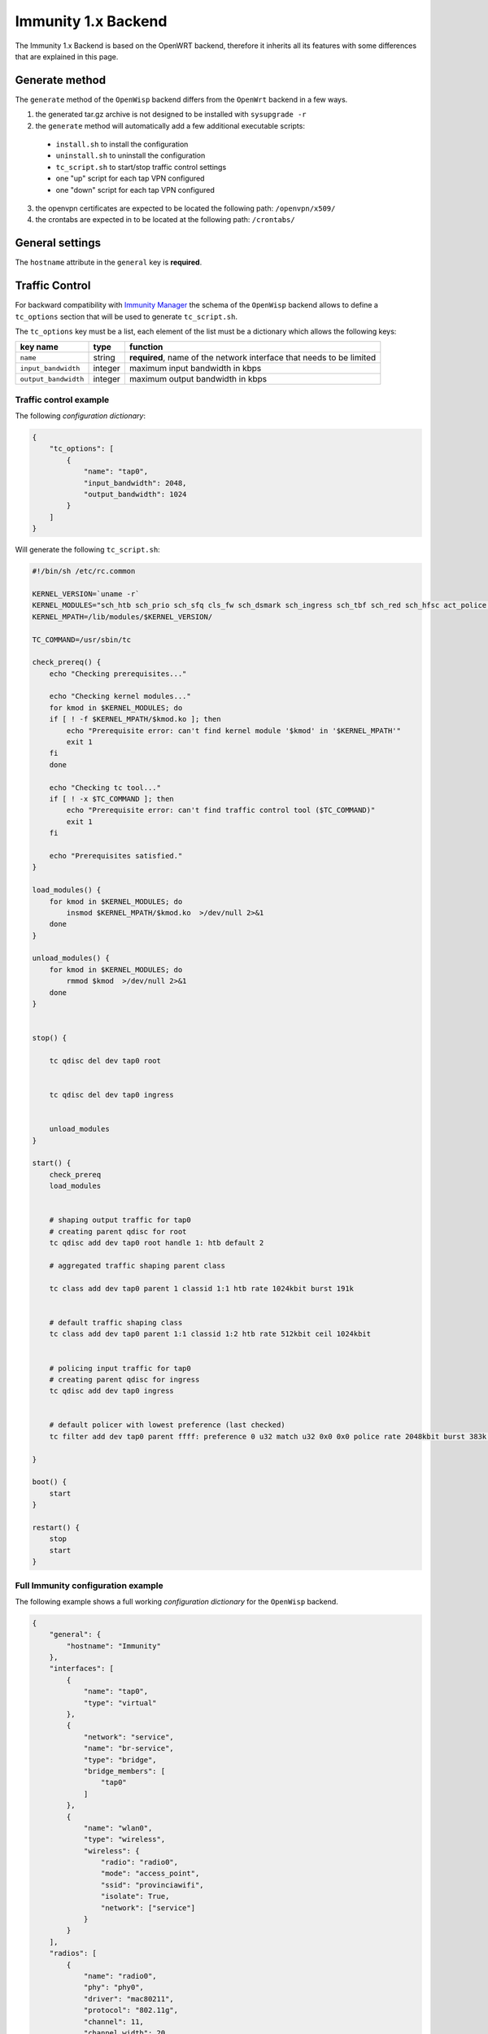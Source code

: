 ====================
Immunity 1.x Backend
====================

The Immunity 1.x Backend is based on the OpenWRT backend, therefore it inherits all
its features with some differences that are explained in this page.

Generate method
---------------

The ``generate`` method of the ``OpenWisp`` backend differs from the ``OpenWrt`` backend
in a few ways.

1. the generated tar.gz archive is not designed to be installed with ``sysupgrade -r``
2. the ``generate`` method will automatically add a few additional executable scripts:

 * ``install.sh`` to install the configuration
 * ``uninstall.sh`` to uninstall the configuration
 * ``tc_script.sh`` to start/stop traffic control settings
 * one "up" script for each tap VPN configured
 * one "down" script for each tap VPN configured

3. the openvpn certificates are expected to be located the following path: ``/openvpn/x509/``
4. the crontabs are expected in to be located at the following path: ``/crontabs/``

General settings
----------------

The ``hostname`` attribute in the ``general`` key is **required**.

Traffic Control
---------------

For backward compatibility with `Immunity Manager <https://github.com/edge-servers/Immunity-Manager>`_
the schema of the ``OpenWisp`` backend allows to define a ``tc_options`` section that will
be used to generate ``tc_script.sh``.

The ``tc_options`` key must be a list, each element of the list must be a dictionary which
allows the following keys:

+----------------------+---------+----------------------------------------------------------------------+
| key name             | type    | function                                                             |
+======================+=========+======================================================================+
| ``name``             | string  | **required**, name of the network interface that needs to be limited |
+----------------------+---------+----------------------------------------------------------------------+
| ``input_bandwidth``  | integer | maximum input bandwidth in kbps                                      |
+----------------------+---------+----------------------------------------------------------------------+
| ``output_bandwidth`` | integer | maximum output bandwidth in kbps                                     |
+----------------------+---------+----------------------------------------------------------------------+

Traffic control example
~~~~~~~~~~~~~~~~~~~~~~~

The following *configuration dictionary*:

.. code-block:: python

    {
        "tc_options": [
            {
                "name": "tap0",
                "input_bandwidth": 2048,
                "output_bandwidth": 1024
            }
        ]
    }

Will generate the following ``tc_script.sh``:

.. code-block:: shell

    #!/bin/sh /etc/rc.common

    KERNEL_VERSION=`uname -r`
    KERNEL_MODULES="sch_htb sch_prio sch_sfq cls_fw sch_dsmark sch_ingress sch_tbf sch_red sch_hfsc act_police cls_tcindex cls_flow cls_route cls_u32"
    KERNEL_MPATH=/lib/modules/$KERNEL_VERSION/

    TC_COMMAND=/usr/sbin/tc

    check_prereq() {
        echo "Checking prerequisites..."

        echo "Checking kernel modules..."
        for kmod in $KERNEL_MODULES; do
        if [ ! -f $KERNEL_MPATH/$kmod.ko ]; then
            echo "Prerequisite error: can't find kernel module '$kmod' in '$KERNEL_MPATH'"
            exit 1
        fi
        done

        echo "Checking tc tool..."
        if [ ! -x $TC_COMMAND ]; then
            echo "Prerequisite error: can't find traffic control tool ($TC_COMMAND)"
            exit 1
        fi

        echo "Prerequisites satisfied."
    }

    load_modules() {
        for kmod in $KERNEL_MODULES; do
            insmod $KERNEL_MPATH/$kmod.ko  >/dev/null 2>&1
        done
    }

    unload_modules() {
        for kmod in $KERNEL_MODULES; do
            rmmod $kmod  >/dev/null 2>&1
        done
    }


    stop() {

        tc qdisc del dev tap0 root


        tc qdisc del dev tap0 ingress


        unload_modules
    }

    start() {
        check_prereq
        load_modules


        # shaping output traffic for tap0
        # creating parent qdisc for root
        tc qdisc add dev tap0 root handle 1: htb default 2

        # aggregated traffic shaping parent class

        tc class add dev tap0 parent 1 classid 1:1 htb rate 1024kbit burst 191k


        # default traffic shaping class
        tc class add dev tap0 parent 1:1 classid 1:2 htb rate 512kbit ceil 1024kbit


        # policing input traffic for tap0
        # creating parent qdisc for ingress
        tc qdisc add dev tap0 ingress


        # default policer with lowest preference (last checked)
        tc filter add dev tap0 parent ffff: preference 0 u32 match u32 0x0 0x0 police rate 2048kbit burst 383k drop flowid :1

    }

    boot() {
        start
    }

    restart() {
        stop
        start
    }

Full Immunity configuration example
~~~~~~~~~~~~~~~~~~~~~~~~~~~~~~~~~~~

The following example shows a full working *configuration dictionary* for the
``OpenWisp`` backend.

.. code-block:: python

    {
        "general": {
            "hostname": "Immunity"
        },
        "interfaces": [
            {
                "name": "tap0",
                "type": "virtual"
            },
            {
                "network": "service",
                "name": "br-service",
                "type": "bridge",
                "bridge_members": [
                    "tap0"
                ]
            },
            {
                "name": "wlan0",
                "type": "wireless",
                "wireless": {
                    "radio": "radio0",
                    "mode": "access_point",
                    "ssid": "provinciawifi",
                    "isolate": True,
                    "network": ["service"]
                }
            }
        ],
        "radios": [
            {
                "name": "radio0",
                "phy": "phy0",
                "driver": "mac80211",
                "protocol": "802.11g",
                "channel": 11,
                "channel_width": 20,
                "tx_power": 10,
                "country": "IT"
            }
        ],
        "openvpn": [
            {
                "name": "2693",
                "cipher": "AES-128-CBC",
                "ca": "/tmp/owispmanager/openvpn/x509/ca_1_service.pem",
                "mute_replay_warnings": True,
                "script_security": 1,
                "proto": "tcp-client",
                "mute": 10,
                "up_delay": 1,
                "cert": "/tmp/owispmanager/openvpn/x509/l2vpn_client_2693.pem",
                "up": "/tmp/owispmanager/openvpn/vpn_2693_script_up.sh",
                "log": "/tmp/openvpn_2693.log",
                "verb": 1,
                "dev_type": "tap",
                "persist_tun": True,
                "keepalive": "5 40",
                "key": "/tmp/owispmanager/openvpn/x509/l2vpn_client_2693.pem",
                "ns_cert_type": "server",
                "mode": "p2p",
                "pull": True,
                "enabled": True,
                "comp_lzo": "yes",
                "down": "/tmp/owispmanager/openvpn/vpn_2693_script_down.sh",
                "dev": "tap0",
                "nobind": True,
                "remote": [
                    {
                        "host": "vpn.immunity.org",
                        "port": 12128
                    }
                ],
                "tls_client": True,
                "resolv_retry": True,
                "up_restart": True
            }
        ],
        "tc_options": [
            {
                "name": "tap0",
                "input_bandwidth": 2048,
                "output_bandwidth": 1024
            }
        ],
        "files": [
            {
                "path": "/openvpn/x509/ca.pem",
                "mode": "0644",
                "contents": "-----BEGIN CERTIFICATE-----\nstripped_down\n-----END CERTIFICATE-----\n"
            },
            {
                "path": "/openvpn/x509/l2vpn_client_1_2325_2693.pem",
                "mode": "0644",
                "contents": "-----BEGIN CERTIFICATE-----\nstripped_down\n-----END CERTIFICATE-----\n-----BEGIN RSA PRIVATE KEY-----\nstripped_down\n-----END RSA PRIVATE KEY-----\n"
            },
            {
                "path": "/crontabs/root",
                "mode": "0644",
                "contents": "* * * * * echo 'test' > /tmp/test-cron"
            }
        ]
    }
